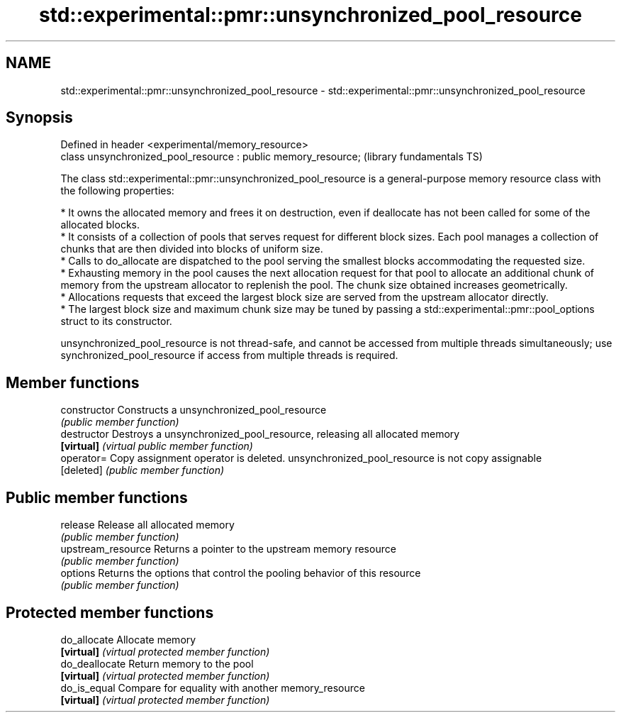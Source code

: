 .TH std::experimental::pmr::unsynchronized_pool_resource 3 "2020.03.24" "http://cppreference.com" "C++ Standard Libary"
.SH NAME
std::experimental::pmr::unsynchronized_pool_resource \- std::experimental::pmr::unsynchronized_pool_resource

.SH Synopsis
   Defined in header <experimental/memory_resource>
   class unsynchronized_pool_resource : public memory_resource;  (library fundamentals TS)

   The class std::experimental::pmr::unsynchronized_pool_resource is a general-purpose memory resource class with the following properties:

     * It owns the allocated memory and frees it on destruction, even if deallocate has not been called for some of the allocated blocks.
     * It consists of a collection of pools that serves request for different block sizes. Each pool manages a collection of chunks that are then divided into blocks of uniform size.
     * Calls to do_allocate are dispatched to the pool serving the smallest blocks accommodating the requested size.
     * Exhausting memory in the pool causes the next allocation request for that pool to allocate an additional chunk of memory from the upstream allocator to replenish the pool. The chunk size obtained increases geometrically.
     * Allocations requests that exceed the largest block size are served from the upstream allocator directly.
     * The largest block size and maximum chunk size may be tuned by passing a std::experimental::pmr::pool_options struct to its constructor.

   unsynchronized_pool_resource is not thread-safe, and cannot be accessed from multiple threads simultaneously; use synchronized_pool_resource if access from multiple threads is required.

.SH Member functions

   constructor       Constructs a unsynchronized_pool_resource
                     \fI(public member function)\fP
   destructor        Destroys a unsynchronized_pool_resource, releasing all allocated memory
   \fB[virtual]\fP         \fI(virtual public member function)\fP
   operator=         Copy assignment operator is deleted. unsynchronized_pool_resource is not copy assignable
   [deleted]         \fI(public member function)\fP
.SH Public member functions
   release           Release all allocated memory
                     \fI(public member function)\fP
   upstream_resource Returns a pointer to the upstream memory resource
                     \fI(public member function)\fP
   options           Returns the options that control the pooling behavior of this resource
                     \fI(public member function)\fP
.SH Protected member functions
   do_allocate       Allocate memory
   \fB[virtual]\fP         \fI(virtual protected member function)\fP
   do_deallocate     Return memory to the pool
   \fB[virtual]\fP         \fI(virtual protected member function)\fP
   do_is_equal       Compare for equality with another memory_resource
   \fB[virtual]\fP         \fI(virtual protected member function)\fP
